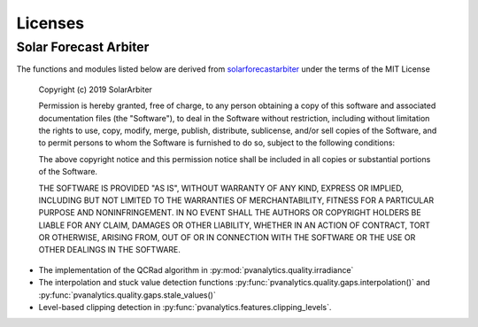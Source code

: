 Licenses
========

Solar Forecast Arbiter
----------------------

The functions and modules listed below are derived from
`solarforecastarbiter
<https://github.com/SolarArbiter/solarforecastarbiter-core>`_ under
the terms of the MIT License

  Copyright (c) 2019 SolarArbiter

  Permission is hereby granted, free of charge, to any person obtaining a copy
  of this software and associated documentation files (the "Software"), to deal
  in the Software without restriction, including without limitation the rights
  to use, copy, modify, merge, publish, distribute, sublicense, and/or sell
  copies of the Software, and to permit persons to whom the Software is
  furnished to do so, subject to the following conditions:

  The above copyright notice and this permission notice shall be included in all
  copies or substantial portions of the Software.

  THE SOFTWARE IS PROVIDED "AS IS", WITHOUT WARRANTY OF ANY KIND, EXPRESS OR
  IMPLIED, INCLUDING BUT NOT LIMITED TO THE WARRANTIES OF MERCHANTABILITY,
  FITNESS FOR A PARTICULAR PURPOSE AND NONINFRINGEMENT. IN NO EVENT SHALL THE
  AUTHORS OR COPYRIGHT HOLDERS BE LIABLE FOR ANY CLAIM, DAMAGES OR OTHER
  LIABILITY, WHETHER IN AN ACTION OF CONTRACT, TORT OR OTHERWISE, ARISING FROM,
  OUT OF OR IN CONNECTION WITH THE SOFTWARE OR THE USE OR OTHER DEALINGS IN THE
  SOFTWARE.

* The implementation of the QCRad algorithm in
  :py:mod:`pvanalytics.quality.irradiance`

* The interpolation and stuck value detection functions
  :py:func:`pvanalytics.quality.gaps.interpolation()` and
  :py:func:`pvanalytics.quality.gaps.stale_values()`

* Level-based clipping detection in
  :py:func:`pvanalytics.features.clipping_levels`.
